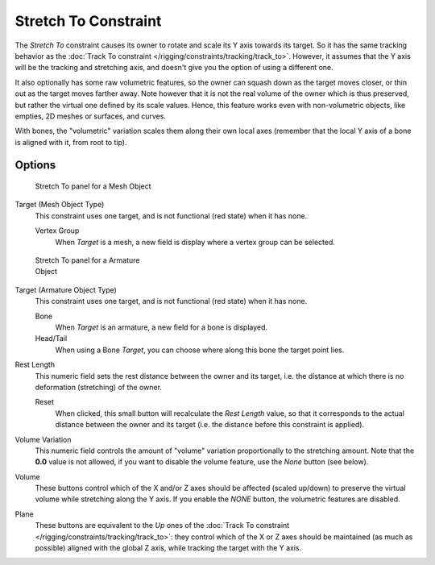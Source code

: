 
..    TODO/Review: {{review|im=examples}} .


*********************
Stretch To Constraint
*********************

The *Stretch To* constraint causes its owner to rotate and scale its Y axis towards its target.
So it has the same tracking behavior as the :doc:`Track To constraint </rigging/constraints/tracking/track_to>`.
However, it assumes that the Y axis will be the tracking and stretching axis,
and doesn't give you the option of using a different one.

It also optionally has some raw volumetric features,
so the owner can squash down as the target moves closer,
or thin out as the target moves farther away.
Note however that it is not the real volume of the owner which is thus preserved,
but rather the virtual one defined by its scale values. Hence,
this feature works even with non-volumetric objects, like empties, 2D meshes or surfaces,
and curves.

With bones, the "volumetric" variation scales them along their own local axes
(remember that the local Y axis of a bone is aligned with it, from root to tip).


Options
=======

.. figure:: /images/25-Manual-Constraints-Tracking-StretchTo.jpg
   :width: 250px
   :figwidth: 250px

   Stretch To panel for a Mesh Object


Target (Mesh Object Type)
   This constraint uses one target, and is not functional (red state) when it has none.

   Vertex Group
      When *Target* is a mesh, a new field is display where a vertex group can be selected.


.. figure:: /images/Manual-Constraints-Tracking-StretchTo-Armature.jpg
   :width: 250px
   :figwidth: 250px

   Stretch To panel for a Armature Object


Target (Armature Object Type)
   This constraint uses one target, and is not functional (red state) when it has none.

   Bone
      When *Target* is an armature, a new field for a bone is displayed.

   Head/Tail
      When using a Bone *Target*, you can choose where along this bone the target point lies.

Rest Length
   This numeric field sets the rest distance between the owner and its target, i.e.
   the distance at which there is no deformation (stretching) of the owner.

   Reset
      When clicked, this small button will recalculate the *Rest Length* value,
      so that it corresponds to the actual distance between the owner and its target (i.e.
      the distance before this constraint is applied).
Volume Variation
   This numeric field controls the amount of "volume" variation proportionally to the stretching amount.
   Note that the **0.0** value is not allowed, if you want to disable the volume feature,
   use the *None* button (see below).
Volume
   These buttons control which of the X and/or Z axes should be affected (scaled up/down)
   to preserve the virtual volume while stretching along the Y axis.
   If you enable the *NONE* button, the volumetric features are disabled.
Plane
   These buttons are equivalent to the *Up* ones of the :doc:`Track To constraint </rigging/constraints/tracking/track_to>`:
   they control which of the X or Z axes should be maintained (as much as possible) aligned with the global Z axis,
   while tracking the target with the Y axis.


